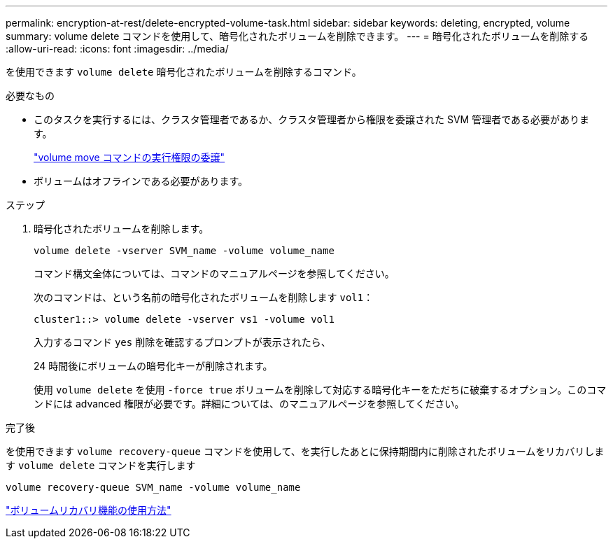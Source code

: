 ---
permalink: encryption-at-rest/delete-encrypted-volume-task.html 
sidebar: sidebar 
keywords: deleting, encrypted, volume 
summary: volume delete コマンドを使用して、暗号化されたボリュームを削除できます。 
---
= 暗号化されたボリュームを削除する
:allow-uri-read: 
:icons: font
:imagesdir: ../media/


[role="lead"]
を使用できます `volume delete` 暗号化されたボリュームを削除するコマンド。

.必要なもの
* このタスクを実行するには、クラスタ管理者であるか、クラスタ管理者から権限を委譲された SVM 管理者である必要があります。
+
link:delegate-volume-encryption-svm-administrator-task.html["volume move コマンドの実行権限の委譲"]

* ボリュームはオフラインである必要があります。


.ステップ
. 暗号化されたボリュームを削除します。
+
`volume delete -vserver SVM_name -volume volume_name`

+
コマンド構文全体については、コマンドのマニュアルページを参照してください。

+
次のコマンドは、という名前の暗号化されたボリュームを削除します `vol1`：

+
[listing]
----
cluster1::> volume delete -vserver vs1 -volume vol1
----
+
入力するコマンド `yes` 削除を確認するプロンプトが表示されたら、

+
24 時間後にボリュームの暗号化キーが削除されます。

+
使用 `volume delete` を使用 `-force true` ボリュームを削除して対応する暗号化キーをただちに破棄するオプション。このコマンドには advanced 権限が必要です。詳細については、のマニュアルページを参照してください。



.完了後
を使用できます `volume recovery-queue` コマンドを使用して、を実行したあとに保持期間内に削除されたボリュームをリカバリします `volume delete` コマンドを実行します

`volume recovery-queue SVM_name -volume volume_name`

https://kb.netapp.com/Advice_and_Troubleshooting/Data_Storage_Software/ONTAP_OS/How_to_use_the_Volume_Recovery_Queue["ボリュームリカバリ機能の使用方法"]
